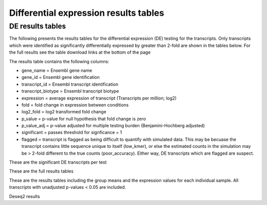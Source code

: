 ======================================
Differential expression results tables
======================================

DE results tables
=================

The following presents the results tables for the differential
expression (DE) testing for the transcripts. Only transcripts which
were identified as significantly differentially expressed by greater
than 2-fold are shown in the tables below. For the full results see
the table download links at the bottom of the page

The results table contains the following columns:

* gene_name = Ensembl gene name
* gene_id = Ensembl gene identification
* transcript_id = Ensembl transcript identification
* transcript_biotype = Ensembl transcript biotype
* expression = average expression of transcript (Transcripts per
  million; log2)
* fold = fold change in expression between conditions
* log2_fold = log2 transformed fold change
* p_value = p-value for null hypothesis that fold change is zero
* p_value_adj = p-value adjusted for multiple testing burden
  (Benjamini-Hochberg adjusted)
* significant = passes threshold for signficance = 1
* flagged = transcript is flagged as being difficult to quantify with
  simulated data. This may be becuase the transcript contains little
  sequence unique to itself (low_kmer), or else the estimated counts
  in the simulation may be > 2-fold different to the true counts
  (poor_accuracy). Either way, DE transcripts which are flagged are
  suspect.


These are the significant DE transcripts per test

.. report:: Results.SleuthResultsSig
   :render: table
   :groupby: track
   :large: xls
   :force:


   Results from DE testing


These are the full results tables

.. report:: Results.SleuthResults
   :render: xls-table
   :groupby: track
   :force:


   Results from DE testing


These are the results tables including the group means and the
expression values for each individual sample. All transcripts with
unadjusted p-values < 0.05 are included.

.. report:: Results.SummarisedResults
   :render: xls-table
   :groupby: track
   :force:

   Summarised results tables


Deseq2 results

.. report:: Results.Deseq2ResultsSig
   :render: xls-table
   :groupby: track
   :force:

   Summarised results tables

